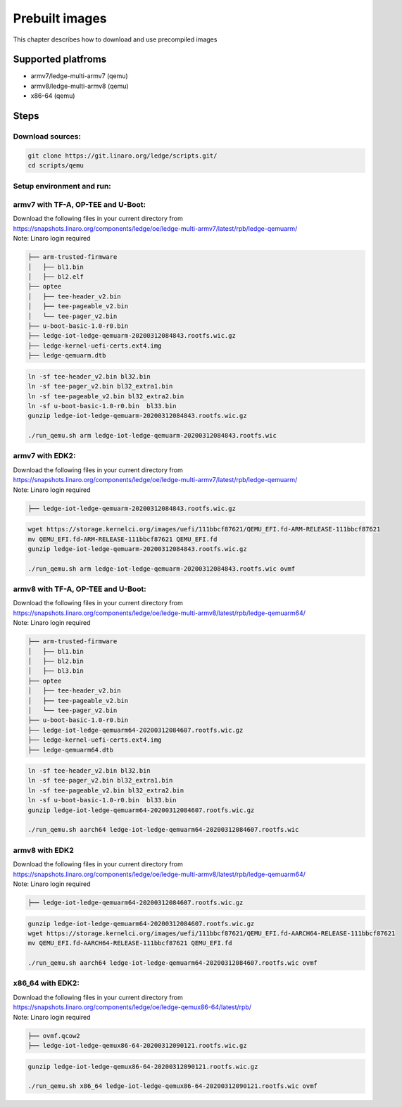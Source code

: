 .. SPDX-License-Identifier: CC-BY-SA-4.0

***************
Prebuilt images
***************

This chapter describes how to download and use precompiled images

Supported platfroms
===================
- armv7/ledge-multi-armv7 (qemu)
- armv8/ledge-multi-armv8 (qemu)
- x86-64 (qemu)

Steps
===========

Download sources:
-----------------

.. code-block:: bash

   git clone https://git.linaro.org/ledge/scripts.git/
   cd scripts/qemu

Setup environment and run:
--------------------------
armv7 with TF-A, OP-TEE and U-Boot:
-----------------------------------

| Download the following files in your current directory from
| https://snapshots.linaro.org/components/ledge/oe/ledge-multi-armv7/latest/rpb/ledge-qemuarm/
| Note: Linaro login required

.. code-block:: bash

	├── arm-trusted-firmware
	│   ├── bl1.bin
	│   ├── bl2.elf
	├── optee
	│   ├── tee-header_v2.bin
	│   ├── tee-pageable_v2.bin
	│   └── tee-pager_v2.bin
	├── u-boot-basic-1.0-r0.bin
	├── ledge-iot-ledge-qemuarm-20200312084843.rootfs.wic.gz
	├── ledge-kernel-uefi-certs.ext4.img
	├── ledge-qemuarm.dtb

.. code-block:: bash

    ln -sf tee-header_v2.bin bl32.bin
    ln -sf tee-pager_v2.bin bl32_extra1.bin
    ln -sf tee-pageable_v2.bin bl32_extra2.bin
    ln -sf u-boot-basic-1.0-r0.bin  bl33.bin
    gunzip ledge-iot-ledge-qemuarm-20200312084843.rootfs.wic.gz

    ./run_qemu.sh arm ledge-iot-ledge-qemuarm-20200312084843.rootfs.wic

armv7 with EDK2:
----------------

| Download the following files in your current directory from
| https://snapshots.linaro.org/components/ledge/oe/ledge-multi-armv7/latest/rpb/ledge-qemuarm/
| Note: Linaro login required

.. code-block:: bash

	├── ledge-iot-ledge-qemuarm-20200312084843.rootfs.wic.gz

.. code-block:: bash

    wget https://storage.kernelci.org/images/uefi/111bbcf87621/QEMU_EFI.fd-ARM-RELEASE-111bbcf87621
    mv QEMU_EFI.fd-ARM-RELEASE-111bbcf87621 QEMU_EFI.fd
    gunzip ledge-iot-ledge-qemuarm-20200312084843.rootfs.wic.gz

    ./run_qemu.sh arm ledge-iot-ledge-qemuarm-20200312084843.rootfs.wic ovmf

armv8 with TF-A, OP-TEE and U-Boot:
-----------------------------------

| Download the following files in your current directory from
| https://snapshots.linaro.org/components/ledge/oe/ledge-multi-armv8/latest/rpb/ledge-qemuarm64/
| Note: Linaro login required

.. code-block:: bash

	├── arm-trusted-firmware
	│   ├── bl1.bin
	│   ├── bl2.bin
	│   ├── bl3.bin
	├── optee
	│   ├── tee-header_v2.bin
	│   ├── tee-pageable_v2.bin
	│   └── tee-pager_v2.bin
	├── u-boot-basic-1.0-r0.bin
	├── ledge-iot-ledge-qemuarm64-20200312084607.rootfs.wic.gz
	├── ledge-kernel-uefi-certs.ext4.img
	├── ledge-qemuarm64.dtb

.. code-block:: bash

    ln -sf tee-header_v2.bin bl32.bin
    ln -sf tee-pager_v2.bin bl32_extra1.bin
    ln -sf tee-pageable_v2.bin bl32_extra2.bin
    ln -sf u-boot-basic-1.0-r0.bin  bl33.bin
    gunzip ledge-iot-ledge-qemuarm64-20200312084607.rootfs.wic.gz

    ./run_qemu.sh aarch64 ledge-iot-ledge-qemuarm64-20200312084607.rootfs.wic

armv8 with EDK2
---------------

| Download the following files in your current directory from
| https://snapshots.linaro.org/components/ledge/oe/ledge-multi-armv8/latest/rpb/ledge-qemuarm64/
| Note: Linaro login required

.. code-block:: bash

	├── ledge-iot-ledge-qemuarm64-20200312084607.rootfs.wic.gz

.. code-block:: bash

    gunzip ledge-iot-ledge-qemuarm64-20200312084607.rootfs.wic.gz
    wget https://storage.kernelci.org/images/uefi/111bbcf87621/QEMU_EFI.fd-AARCH64-RELEASE-111bbcf87621
    mv QEMU_EFI.fd-AARCH64-RELEASE-111bbcf87621 QEMU_EFI.fd

    ./run_qemu.sh aarch64 ledge-iot-ledge-qemuarm64-20200312084607.rootfs.wic ovmf


x86_64 with EDK2:
-----------------

| Download the following files in your current directory from
| https://snapshots.linaro.org/components/ledge/oe/ledge-qemux86-64/latest/rpb/
| Note: Linaro login required

.. code-block:: bash

	├── ovmf.qcow2
	├── ledge-iot-ledge-qemux86-64-20200312090121.rootfs.wic.gz

.. code-block:: bash

    gunzip ledge-iot-ledge-qemux86-64-20200312090121.rootfs.wic.gz

    ./run_qemu.sh x86_64 ledge-iot-ledge-qemux86-64-20200312090121.rootfs.wic ovmf
